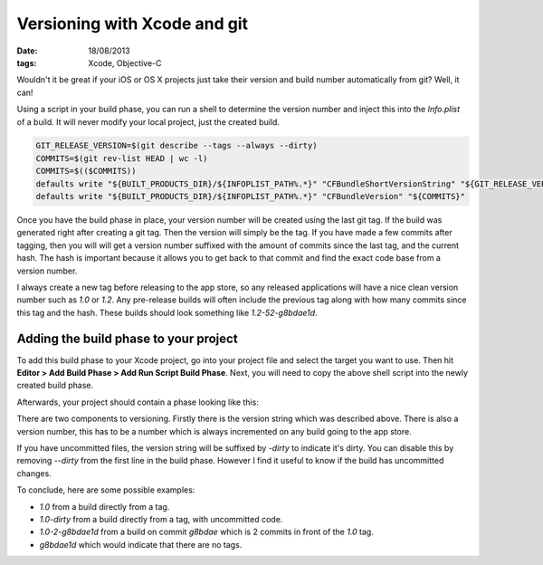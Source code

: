 Versioning with Xcode and git
#############################

:date: 18/08/2013
:tags: Xcode, Objective-C

Wouldn't it be great if your iOS or OS X projects just take their version and
build number automatically from git? Well, it can!

Using a script in your build phase, you can run a shell to determine the
version number and inject this into the `Info.plist` of a build. It will
never modify your local project, just the created build.

.. code-block:: bash

    GIT_RELEASE_VERSION=$(git describe --tags --always --dirty)
    COMMITS=$(git rev-list HEAD | wc -l)
    COMMITS=$(($COMMITS))
    defaults write "${BUILT_PRODUCTS_DIR}/${INFOPLIST_PATH%.*}" "CFBundleShortVersionString" "${GIT_RELEASE_VERSION#*v}"
    defaults write "${BUILT_PRODUCTS_DIR}/${INFOPLIST_PATH%.*}" "CFBundleVersion" "${COMMITS}"

Once you have the build phase in place, your version number will be created
using the last git tag. If the build was generated right after creating a git
tag. Then the version will simply be the tag. If you have made a few commits
after tagging, then you will will get a version number suffixed with the amount
of commits since the last tag, and the current hash. The hash is important
because it allows you to get back to that commit and find the exact code base
from a version number.

I always create a new tag before releasing to the app store, so any released
applications will have a nice clean version number such as `1.0` or `1.2`. Any
pre-release builds will often include the previous tag along with how many
commits since this tag and the hash. These builds should look something like
`1.2-52-g8bdae1d`.

Adding the build phase to your project
--------------------------------------

To add this build phase to your Xcode project, go into your project file and
select the target you want to use. Then hit **Editor > Add Build Phase > Add
Run Script Build Phase**. Next, you will need to copy the above shell script
into the newly created build phase.

Afterwards, your project should contain a phase looking like this:

.. image:: /static/images/versioning-with-xcode.png
    :width: 671px
    :height: 563px
    :align: center

There are two components to versioning. Firstly there is the version string
which was described above. There is also a version number, this has to be a
number which is always incremented on any build going to the app store.

If you have uncommitted files, the version string will be suffixed by `-dirty`
to indicate it's dirty. You can disable this by removing `--dirty` from the
first line in the build phase. However I find it useful to know if the build
has uncommitted changes.

To conclude, here are some possible examples:

* `1.0` from a build directly from a tag.
* `1.0-dirty` from a build directly from a tag, with uncommitted code.
* `1.0-2-g8bdae1d` from a build on commit `g8bdae` which is 2 commits in
  front of the `1.0` tag.
* `g8bdae1d` which would indicate that there are no tags.
